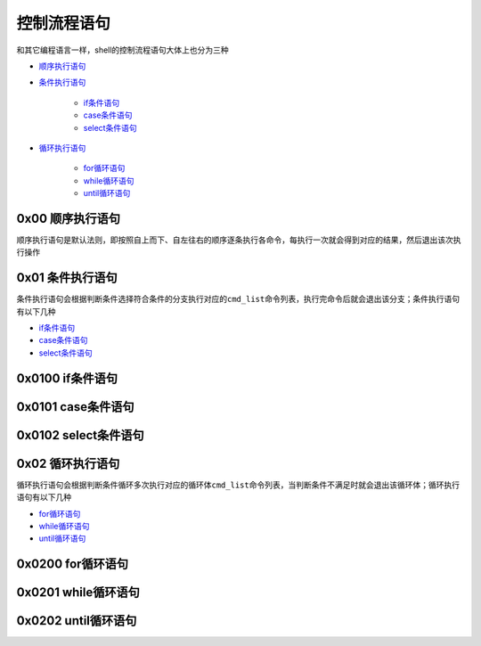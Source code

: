 控制流程语句
=================

和其它编程语言一样，shell的控制流程语句大体上也分为三种

- \ `顺序执行语句 <#orderstate>`_\ 
- \ `条件执行语句 <#conditionstate>`_\ 

	- \ `if条件语句 <#ifconditon>`_\ 
	- \ `case条件语句 <#casecondition>`_\ 
	- \ `select条件语句 <#selectcondition>`_\ 
- \ `循环执行语句 <#loopstate>`_\ 

	- \ `for循环语句 <#forloop>`_\ 
	- \ `while循环语句 <#whileloop>`_\ 
	- \ `until循环语句 <#untilloop>`_\ 

.. _orderstate:

0x00 顺序执行语句
~~~~~~~~~~~~~~~~~~~~

顺序执行语句是默认法则，即按照自上而下、自左往右的顺序逐条执行各命令，每执行一次就会得到对应的结果，然后退出该次执行操作

.. _conditionstate:

0x01 条件执行语句
~~~~~~~~~~~~~~~~~~~~

条件执行语句会根据判断条件选择符合条件的分支执行对应的\ ``cmd_list``\ 命令列表，执行完命令后就会退出该分支；条件执行语句有以下几种

- \ `if条件语句 <#ifconditon>`_\ 
- \ `case条件语句 <#casecondition>`_\ 
- \ `select条件语句 <#selectcondition>`_\ 

.. _ifconditon:

0x0100 if条件语句
~~~~~~~~~~~~~~~~~~~

.. _casecondition:

0x0101 case条件语句
~~~~~~~~~~~~~~~~~~~~~

.. _selectcondition:

0x0102 select条件语句
~~~~~~~~~~~~~~~~~~~~~~~

.. _loopstate:

0x02 循环执行语句
~~~~~~~~~~~~~~~~~~~

循环执行语句会根据判断条件循环多次执行对应的循环体\ ``cmd_list``\ 命令列表，当判断条件不满足时就会退出该循环体；循环执行语句有以下几种

- \ `for循环语句 <#forloop>`_\ 
- \ `while循环语句 <#whileloop>`_\ 
- \ `until循环语句 <#untilloop>`_\ 

.. _forloop:

0x0200 for循环语句
~~~~~~~~~~~~~~~~~~~~

.. _whileloop:

0x0201 while循环语句
~~~~~~~~~~~~~~~~~~~~~~~

.. _untilloop:

0x0202 until循环语句
~~~~~~~~~~~~~~~~~~~~~


